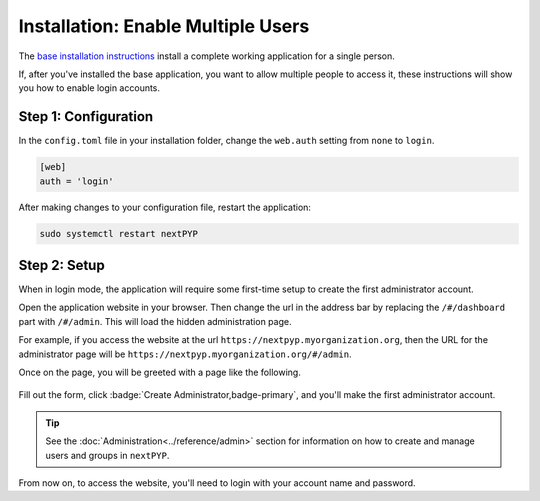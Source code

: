
===================================
Installation: Enable Multiple Users
===================================

The `base installation instructions <./install-web>`_ install a complete working application for
a single person.

If, after you've installed the base application, you want to allow multiple people to access it,
these instructions will show you how to enable login accounts.


Step 1: Configuration
---------------------

In the ``config.toml`` file in your installation folder,
change the ``web.auth`` setting from ``none`` to ``login``.

.. code-block:: toml

    [web]
    auth = 'login'

After making changes to your configuration file, restart the application:

.. code-block:: bash

  sudo systemctl restart nextPYP


Step 2: Setup
-------------

When in login mode, the application will require some first-time setup to create
the first administrator account.

Open the application website in your browser. Then change the url in the address bar
by replacing the ``/#/dashboard`` part with ``/#/admin``. This will load the hidden administration page.

For example, if you access the website at the url ``https://nextpyp.myorganization.org``, then the URL
for the administrator page will be ``https://nextpyp.myorganization.org/#/admin``.

Once on the page, you will be greeted with a page like the following.

.. figure:: ../images/first_time_setup.webp

Fill out the form, click :badge:`Create Administrator,badge-primary`, and you'll make the first administrator account.

.. tip::

  See the :doc:`Administration<../reference/admin>` section for information on how to create and manage users and groups in ``nextPYP``.

From now on, to access the website, you'll need to login with your account name and password.
